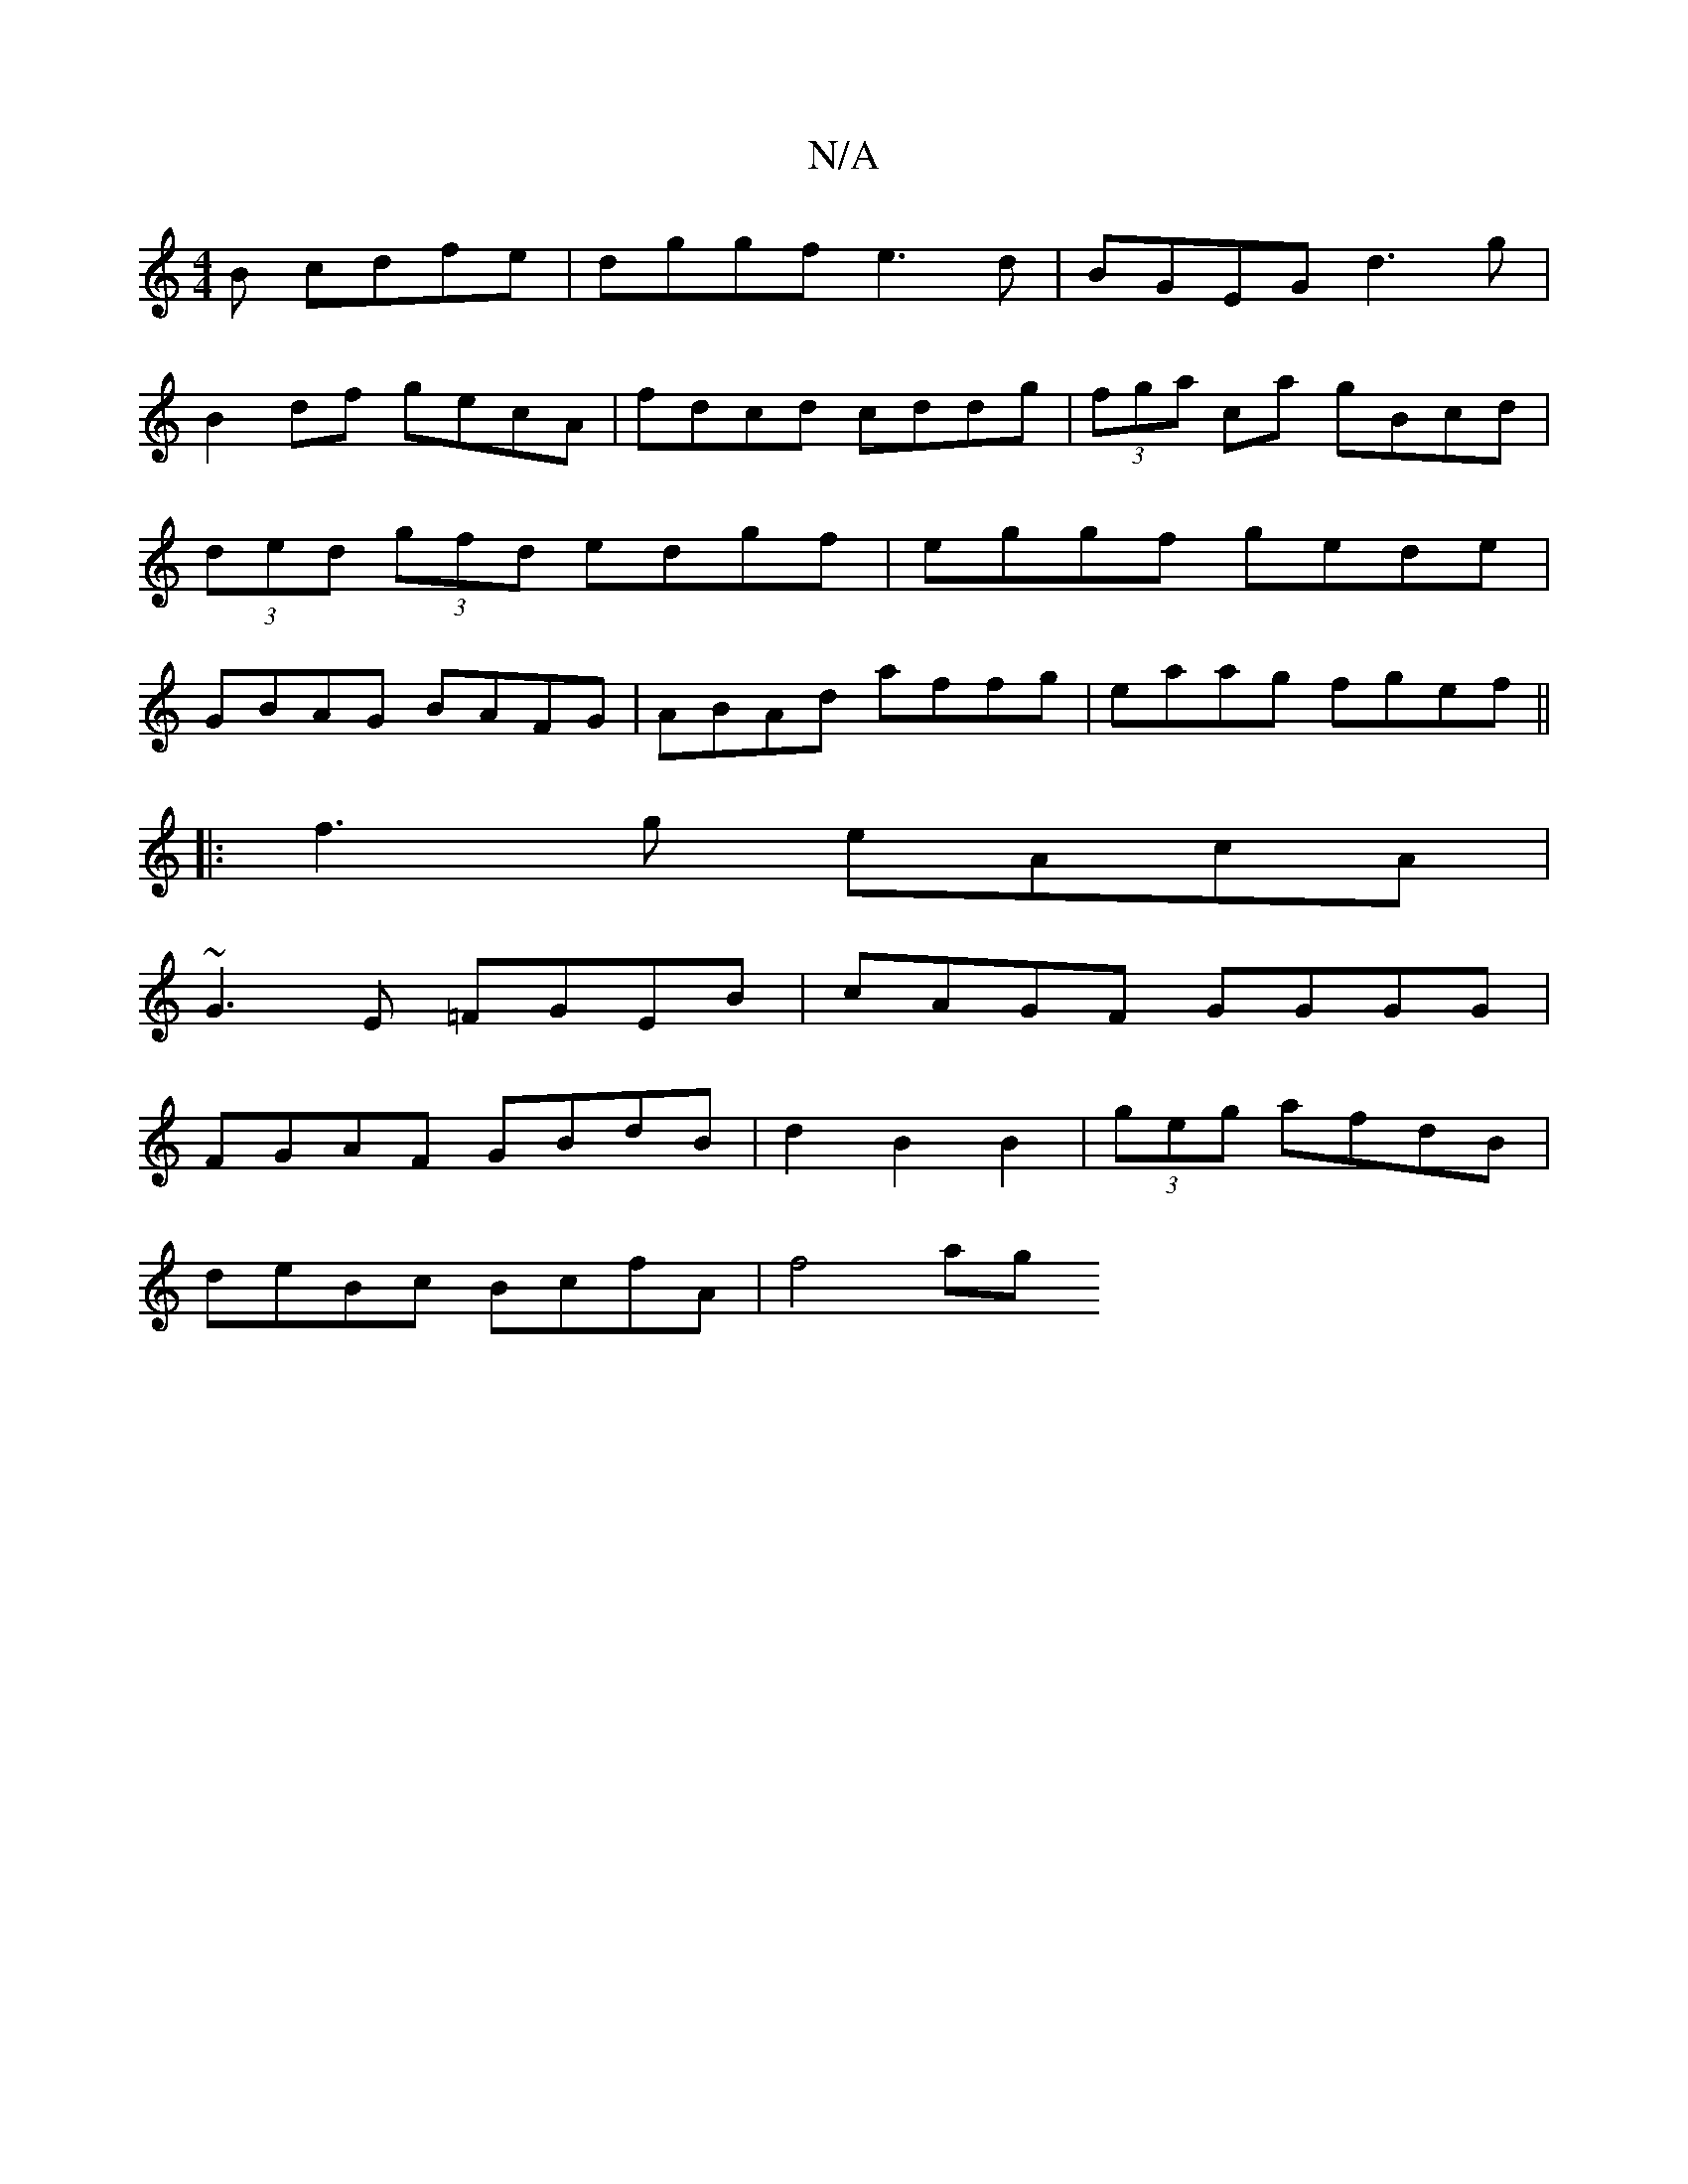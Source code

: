 X:1
T:N/A
M:4/4
R:N/A
K:Cmajor
3B cdfe|dggf e3d|BGEG d3g|
B2df gecA|fdcd cddg|(3fga ca gBcd|(3ded (3gfd edgf|eggf gede|GBAG BAFG|ABAd affg|eaag fgef||
|:f3g eAcA|
~G3E =FGEB|cAGF GGGG|
FGAF GBdB|d2B2B2|(3geg afdB|
deBc BcfA| f4 ag 